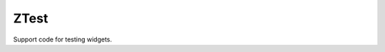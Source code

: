 .. _ZTest:

.. rst-class:: tw-invisible
.. cpp:class:: Tui::ZTest

   Actually a namespace.

ZTest
-----

Support code for testing widgets.

.. cpp:function:: void Tui::ZTest::sendText(Tui::ZTerminal *terminal, const QString &text, Tui::KeyboardModifiers modifiers)

   Send input text to the focused widget of ``terminal`` as if input via keyboard.

.. cpp:function:: void Tui::ZTest::sendKey(Tui::ZTerminal *terminal, Tui::Key key, Tui::KeyboardModifiers modifiers)

   Send a key to the focused widget of ``terminal`` as if input via keyboard.

.. cpp:function:: void Tui::ZTest::sendKeyToWidget(Tui::ZWidget *w, Tui::Key key, Tui::KeyboardModifiers modifiers)

   Send a key directly to the widget ``w`` as if input via keyboard, bypasses focus handling.

.. cpp:function:: void Tui::ZTest::sendPaste(Tui::ZTerminal *terminal, const QString &text)

   Send pasted text to the focused widget of ``terminal`` as if pasted into the terminal.

.. cpp:function:: Tui::ZImage Tui::ZTest::waitForNextRenderAndGetContents(Tui::ZTerminal *terminal)

   Waits (busy looping on QCoreApplication::processEvents) until the next render cycle finished and return the
   terminal contents.

.. cpp:function:: void Tui::ZTest::withLayoutRequestTracking(Tui::ZTerminal *terminal, std::function<void (QSet<Tui::ZWidget*>*)> closure)

   Calls closure ``closure`` with a QSet that gets all widgets which request relayout added automatically.
